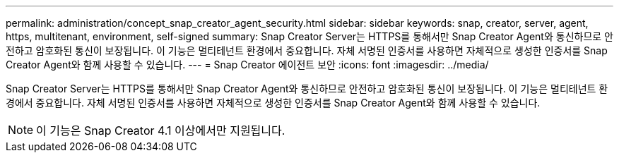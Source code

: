 ---
permalink: administration/concept_snap_creator_agent_security.html 
sidebar: sidebar 
keywords: snap, creator, server, agent, https, multitenant, environment, self-signed 
summary: Snap Creator Server는 HTTPS를 통해서만 Snap Creator Agent와 통신하므로 안전하고 암호화된 통신이 보장됩니다. 이 기능은 멀티테넌트 환경에서 중요합니다. 자체 서명된 인증서를 사용하면 자체적으로 생성한 인증서를 Snap Creator Agent와 함께 사용할 수 있습니다. 
---
= Snap Creator 에이전트 보안
:icons: font
:imagesdir: ../media/


[role="lead"]
Snap Creator Server는 HTTPS를 통해서만 Snap Creator Agent와 통신하므로 안전하고 암호화된 통신이 보장됩니다. 이 기능은 멀티테넌트 환경에서 중요합니다. 자체 서명된 인증서를 사용하면 자체적으로 생성한 인증서를 Snap Creator Agent와 함께 사용할 수 있습니다.


NOTE: 이 기능은 Snap Creator 4.1 이상에서만 지원됩니다.
